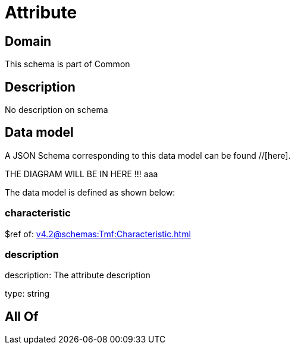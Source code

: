 = Attribute

[#domain]
== Domain

This schema is part of Common

[#description]
== Description
No description on schema


[#data_model]
== Data model

A JSON Schema corresponding to this data model can be found //[here].

THE DIAGRAM WILL BE IN HERE !!!
aaa

The data model is defined as shown below:


=== characteristic
$ref of: xref:v4.2@schemas:Tmf:Characteristic.adoc[]


=== description
description: The attribute description

type: string


[#all_of]
== All Of

